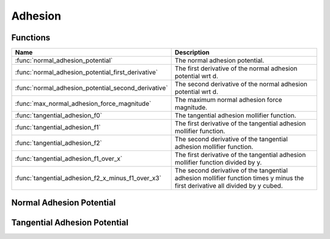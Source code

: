Adhesion
========

Functions
---------

.. list-table::
    :header-rows: 1

    * - Name
      - Description
    * - :func:`normal_adhesion_potential`
      - The normal adhesion potential.
    * - :func:`normal_adhesion_potential_first_derivative`
      - The first derivative of the normal adhesion potential wrt d.
    * - :func:`normal_adhesion_potential_second_derivative`
      - The second derivative of the normal adhesion potential wrt d.
    * - :func:`max_normal_adhesion_force_magnitude`
      - The maximum normal adhesion force magnitude.
    * - :func:`tangential_adhesion_f0`
      - The tangential adhesion mollifier function.
    * - :func:`tangential_adhesion_f1`
      - The first derivative of the tangential adhesion mollifier function.
    * - :func:`tangential_adhesion_f2`
      - The second derivative of the tangential adhesion mollifier function.
    * - :func:`tangential_adhesion_f1_over_x`
      - The first derivative of the tangential adhesion mollifier function divided by y.
    * - :func:`tangential_adhesion_f2_x_minus_f1_over_x3`
      - The second derivative of the tangential adhesion mollifier function times y minus the first derivative all divided by y cubed.


Normal Adhesion Potential
-------------------------

.. doxygengroup:: normal_adhesion
   :content-only:

Tangential Adhesion Potential
-----------------------------

.. doxygengroup:: tangential_adhesion
   :content-only: